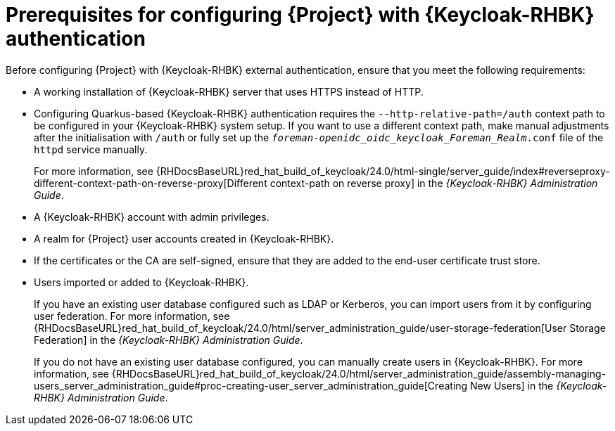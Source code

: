 [id="prerequisites-for-configuring-{project-context}-with-keycloak-authentication_{context}"]
= Prerequisites for configuring {Project} with {Keycloak-RHBK} authentication

Before configuring {Project} with {Keycloak-RHBK} external authentication, ensure that you meet the following requirements:

* A working installation of {Keycloak-RHBK} server that uses HTTPS instead of HTTP.
* Configuring Quarkus-based {Keycloak-RHBK} authentication requires the `--http-relative-path=/auth` context path to be configured in your {Keycloak-RHBK} system setup.
If you want to use a different context path, make manual adjustments after the initialisation with `/auth` or fully set up the `_foreman-openidc_oidc_keycloak_Foreman_Realm_.conf` file of the `httpd` service manually.
+
For more information, see {RHDocsBaseURL}red_hat_build_of_keycloak/24.0/html-single/server_guide/index#reverseproxy-different-context-path-on-reverse-proxy[Different context-path on reverse proxy] in the _{Keycloak-RHBK} Administration Guide_.
* A {Keycloak-RHBK} account with admin privileges.
* A realm for {Project} user accounts created in {Keycloak-RHBK}.
* If the certificates or the CA are self-signed, ensure that they are added to the end-user certificate trust store.
* Users imported or added to {Keycloak-RHBK}.
+
If you have an existing user database configured such as LDAP or Kerberos, you can import users from it by configuring user federation.
ifndef::orcharhino[]
For more information, see {RHDocsBaseURL}red_hat_build_of_keycloak/24.0/html/server_administration_guide/user-storage-federation[User Storage Federation] in the _{Keycloak-RHBK} Administration Guide_.
endif::[]
+
If you do not have an existing user database configured, you can manually create users in {Keycloak-RHBK}.
ifndef::orcharhino[]
For more information, see {RHDocsBaseURL}red_hat_build_of_keycloak/24.0/html/server_administration_guide/assembly-managing-users_server_administration_guide#proc-creating-user_server_administration_guide[Creating New Users] in the _{Keycloak-RHBK} Administration Guide_.
endif::[]
